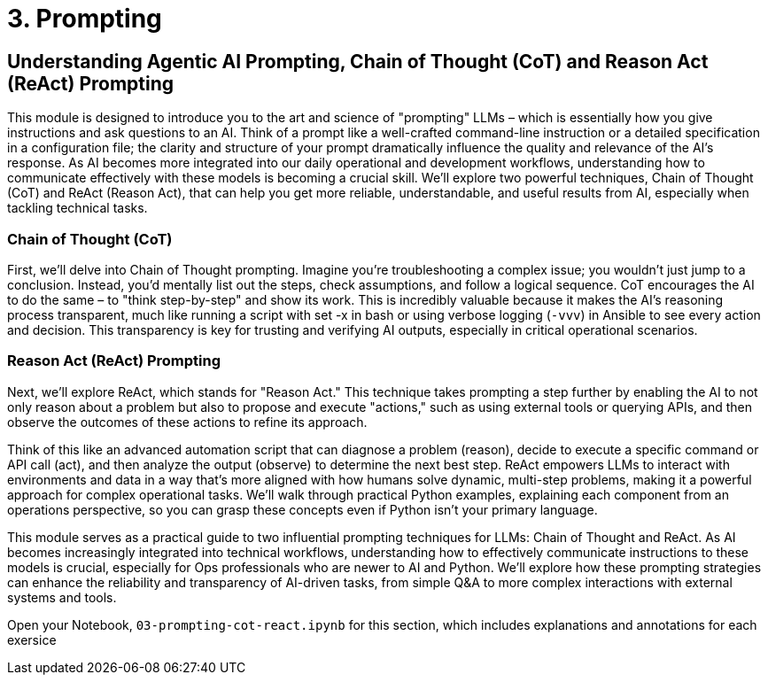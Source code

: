 = 3. Prompting

== Understanding Agentic AI Prompting, Chain of Thought (CoT) and Reason Act (ReAct) Prompting

This module is designed to introduce you to the art and science of "prompting" LLMs – which is essentially how you give instructions and ask questions to an AI. Think of a prompt like a well-crafted command-line instruction or a detailed specification in a configuration file; the clarity and structure of your prompt dramatically influence the quality and relevance of the AI's response. As AI becomes more integrated into our daily operational and development workflows, understanding how to communicate effectively with these models is becoming a crucial skill. We'll explore two powerful techniques, Chain of Thought (CoT) and ReAct (Reason Act), that can help you get more reliable, understandable, and useful results from AI, especially when tackling technical tasks.

=== Chain of Thought (CoT)

First, we'll delve into Chain of Thought prompting. Imagine you're troubleshooting a complex issue; you wouldn't just jump to a conclusion. Instead, you'd mentally list out the steps, check assumptions, and follow a logical sequence. CoT encourages the AI to do the same – to "think step-by-step" and show its work. This is incredibly valuable because it makes the AI's reasoning process transparent, much like running a script with set -x in bash or using verbose logging (`-vvv`) in Ansible to see every action and decision. This transparency is key for trusting and verifying AI outputs, especially in critical operational scenarios.

=== Reason Act (ReAct) Prompting

Next, we'll explore ReAct, which stands for "Reason Act." This technique takes prompting a step further by enabling the AI to not only reason about a problem but also to propose and execute "actions," such as using external tools or querying APIs, and then observe the outcomes of these actions to refine its approach. 

Think of this like an advanced automation script that can diagnose a problem (reason), decide to execute a specific command or API call (act), and then analyze the output (observe) to determine the next best step. ReAct empowers LLMs to interact with environments and data in a way that's more aligned with how humans solve dynamic, multi-step problems, making it a powerful approach for complex operational tasks. We'll walk through practical Python examples, explaining each component from an operations perspective, so you can grasp these concepts even if Python isn't your primary language.

This module serves as a practical guide to two influential prompting techniques for LLMs: Chain of Thought and ReAct. As AI becomes increasingly integrated into technical workflows, understanding how to effectively communicate instructions to these models is crucial, especially for Ops professionals who are newer to AI and Python. We'll explore how these prompting strategies can enhance the reliability and transparency of AI-driven tasks, from simple Q&A to more complex interactions with external systems and tools.

Open your Notebook, `03-prompting-cot-react.ipynb` for this section, which includes explanations and annotations for each exersice
